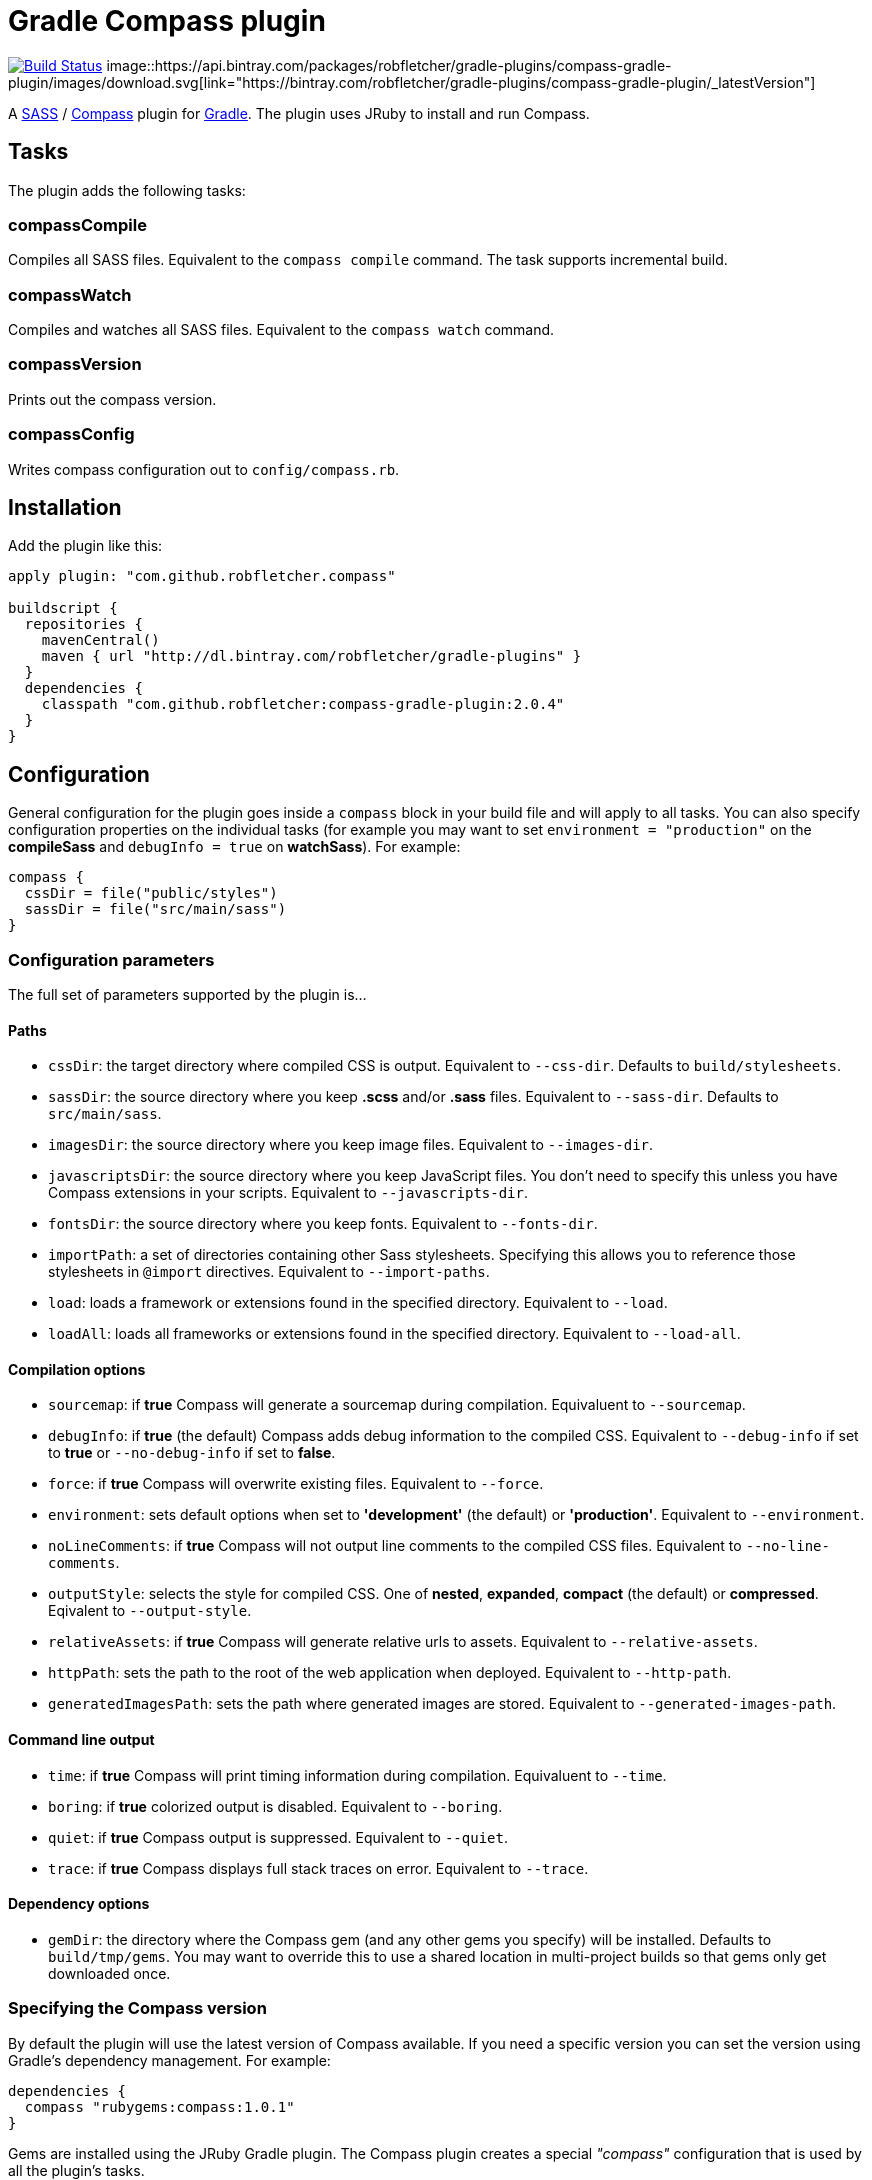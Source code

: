 = Gradle Compass plugin

image:https://travis-ci.org/robfletcher/gradle-compass.svg?branch=master["Build Status", link="https://travis-ci.org/robfletcher/gradle-compass"] image::https://api.bintray.com/packages/robfletcher/gradle-plugins/compass-gradle-plugin/images/download.svg[link="https://bintray.com/robfletcher/gradle-plugins/compass-gradle-plugin/_latestVersion"]

A http://sass-lang.com/[SASS] / http://compass-style.org/[Compass] plugin for http://gradle.org/[Gradle]. The plugin uses JRuby to install and run Compass.

== Tasks

The plugin adds the following tasks:

=== compassCompile

Compiles all SASS files. Equivalent to the `compass compile` command. The task supports incremental build.

=== compassWatch

Compiles and watches all SASS files. Equivalent to the `compass watch` command.

=== compassVersion

Prints out the compass version.

=== compassConfig

Writes compass configuration out to `config/compass.rb`.

== Installation

Add the plugin like this:

[code, lang=groovy]
----
apply plugin: "com.github.robfletcher.compass"

buildscript {
  repositories {
    mavenCentral()
    maven { url "http://dl.bintray.com/robfletcher/gradle-plugins" }
  }
  dependencies {
    classpath "com.github.robfletcher:compass-gradle-plugin:2.0.4"
  }
}
----

== Configuration

General configuration for the plugin goes inside a `compass` block in your build file and will apply to all tasks. You can also specify configuration properties on the individual tasks (for example you may want to set `environment = "production"` on the *compileSass* and `debugInfo = true` on *watchSass*). For example:

[code, lang=groovy]
----
compass {
  cssDir = file("public/styles")
  sassDir = file("src/main/sass")
}
----

=== Configuration parameters

The full set of parameters supported by the plugin is…

==== Paths

* `cssDir`: the target directory where compiled CSS is output. Equivalent to `--css-dir`. Defaults to `build/stylesheets`.
* `sassDir`: the source directory where you keep *.scss* and/or *.sass* files. Equivalent to `--sass-dir`. Defaults to `src/main/sass`.
* `imagesDir`: the source directory where you keep image files. Equivalent to `--images-dir`.
* `javascriptsDir`: the source directory where you keep JavaScript files. You don't need to specify this unless you have Compass extensions in your scripts. Equivalent to `--javascripts-dir`.
* `fontsDir`: the source directory where you keep fonts. Equivalent to `--fonts-dir`.
* `importPath`: a set of directories containing other Sass stylesheets. Specifying this allows you to reference those stylesheets in `@import` directives. Equivalent to `--import-paths`.
* `load`: loads a framework or extensions found in the specified directory. Equivalent to `--load`.
* `loadAll`: loads all frameworks or extensions found in the specified directory. Equivalent to `--load-all`.

==== Compilation options

* `sourcemap`: if *true* Compass will generate a sourcemap during compilation. Equivaluent to `--sourcemap`.
* `debugInfo`: if *true* (the default) Compass adds debug information to the compiled CSS. Equivalent to `--debug-info` if set to *true* or `--no-debug-info` if set to *false*.
* `force`: if *true* Compass will overwrite existing files. Equivalent to `--force`.
* `environment`: sets default options when set to *'development'* (the default) or *'production'*. Equivalent to `--environment`.
* `noLineComments`: if *true* Compass will not output line comments to the compiled CSS files. Equivalent to `--no-line-comments`.
* `outputStyle`: selects the style for compiled CSS. One of *nested*, *expanded*, *compact* (the default) or *compressed*. Eqivalent to `--output-style`.
* `relativeAssets`: if *true* Compass will generate relative urls to assets. Equivalent to `--relative-assets`.
* `httpPath`: sets the path to the root of the web application when deployed. Equivalent to `--http-path`.
* `generatedImagesPath`: sets the path where generated images are stored. Equivalent to `--generated-images-path`.

==== Command line output

* `time`: if *true* Compass will print timing information during compilation. Equivaluent to `--time`.
* `boring`: if *true* colorized output is disabled. Equivalent to `--boring`.
* `quiet`: if *true* Compass output is suppressed. Equivalent to `--quiet`.
* `trace`: if *true* Compass displays full stack traces on error. Equivalent to `--trace`.

==== Dependency options

* `gemDir`: the directory where the Compass gem (and any other gems you specify) will be installed. Defaults to `build/tmp/gems`. You may want to override this to use a shared location in multi-project builds so that gems only get downloaded once.

=== Specifying the Compass version

By default the plugin will use the latest version of Compass available. If you need a specific version you can set the version using Gradle's dependency management. For example:

[code, lang=groovy]
----
dependencies {
  compass "rubygems:compass:1.0.1"
}
----

Gems are installed using the JRuby Gradle plugin. The Compass plugin creates a special _"compass"_ configuration that is used by all the plugin's tasks.

=== Cleaning output

The Compass plugin creates a `cleanCompassCompile` task automatically that will delete compiles CSS. The main `clean` task will also delete CSS assuming `cssDir` is inside the project's `build` directory.

=== Using additional gems

You can use Compass extensions from Ruby gems by adding dependencies to the _compass_ configuration. The plugin will automatically add a `--require` argument for each gem when invoking Compass commands. For example to use the _[Breakpoint][breakpoint]_ extension:

[code, lang=groovy]
----
dependencies {
  compass "rubygems:breakpoint:2.5.0"
}
----

=== Automatically recompiling stylesheets while other tasks are running

A typical use-case is to run `compassWatch` in the background while another task runs your web-server application. This is very easy with the Compass plugin.

Assuming you're using the http://www.gradle.org/docs/current/userguide/application_plugin.html[Application plugin]'s `run` task you would configure your build with:

[code, lang=groovy]
----
run.dependsOn compassWatchStart
run.finalizedBy compassWatchStop
----

= Version history

=== 2.0.5

* No custom `compassClean` task – instead apply the _base_ plugin so we get cleanup by convention.

=== 2.0.4

* Allow setting of directory where compass gems get installed (mainly this helps the integration tests run in a sane amount of time but it's also useful for multi-project builds).

=== 2.0.3

* Fixes problem with POM configuration that meant transitive dependencies didn't work.

=== 2.0.2

* Implements `compassWatch` using John Engleman's https://github.com/johnrengelman/gradle-processes[Process plugin].

=== 2.0

* JRuby is handled by the [JRuby Gradle plugin](https://github.com/jruby-gradle/jruby-gradle-plugin).

=== 1.0.10

* added ability to specify gem versions.

=== 1.0.9

* use additional gems without needing a *config.rb* file.

=== 1.0.8

* added ability to specify additional gems.

=== 1.0.7

* made `javascriptsDir`, `imagesDir` and `importPath` optional.

=== 1.0.6

* added ability to specify `importPath`.

=== 1.0.5

* added various command line options. Thanks [Ben Groves](http://github.com/bgroves).

=== 1.0.4

* added ability to specify file encoding used by JRuby.

[app-plugin]:
[compass]:http://compass-style.org/
[gradle]:http://gradle.org/
[sass]:http://sass-lang.com/
[breakpoint]:http://breakpoint-sass.com/
